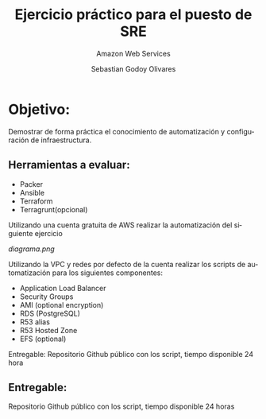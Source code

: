 :PROPERTIES:
:GPTEL_MODEL: gpt-3.5-turbo
:GPTEL_BOUNDS: ((40346 . 40713) (40820 . 42053))
:END:
#+TITLE: Ejercicio práctico para el puesto de SRE
#+SUBTITLE: Amazon Web Services
#+AUTHOR: Sebastian Godoy Olivares
#+EMAIL: shackleto@riseup.net
#+DATE: 
#+DESCRIPTION: Practico SRE
#+KEYWORDS: devops, gcp
#+LANGUAGE: es
#+OPTIONS: toc:nil num:nil
#+CATEGORY: devops
#+TAGS: devops, gcp, cloud, iac

* Objetivo:
Demostrar de forma práctica el conocimiento de automatización y configuración de
infraestructura.

** Herramientas a evaluar:
- Packer
- Ansible
- Terraform
- Terragrunt(opcional)

Utilizando una cuenta gratuita de AWS realizar la automatización del siguiente
ejercicio

[[diagrama.png]]

Utilizando la VPC y redes por defecto de la cuenta realizar los scripts de automatización para los
siguientes componentes:
- Application Load Balancer
- Security Groups
- AMI (optional encryption)
- RDS (PostgreSQL)
- R53 alias
- R53 Hosted Zone
- EFS (optional)

Entregable: Repositorio Github público con los script, tiempo disponible 24 hora

** Entregable:
Repositorio Github público con los script, tiempo disponible 24 horas
